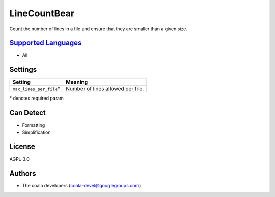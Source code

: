 **LineCountBear**
=================

Count the number of lines in a file and ensure that they are smaller than a given size.

`Supported Languages <../README.rst>`_
-----

* All

Settings
--------

+---------------------------+-----------------------------------+
| Setting                   |  Meaning                          |
+===========================+===================================+
|                           |                                   |
| ``max_lines_per_file``\*  | Number of lines allowed per file. +
|                           |                                   |
+---------------------------+-----------------------------------+

\* denotes required param

Can Detect
----------

* Formatting
* Simplification

License
-------

AGPL-3.0

Authors
-------

* The coala developers (coala-devel@googlegroups.com)

